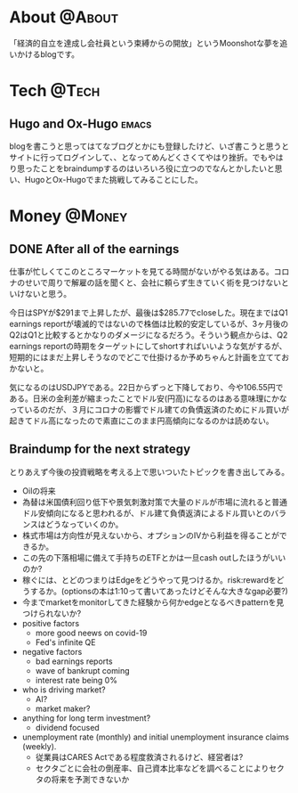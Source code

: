#+HUGO_BASE_DIR: ~/ws/hugo/moonshotlife
#+HUGO_AUTO_SET_LASTMOD: t
#+STARTUP: logdone
#+TAGS: @Money(m) @Tech(t) @Misc(o) emacs options forex stocks strategy daytrading investing retirement

* About                                                              :@About:
  :PROPERTIES:
  :EXPORT_HUGO_SECTION: .
  :EXPORT_FILE_NAME: about
  :END:
  「経済的自立を達成し会社員という束縛からの開放」というMoonshotな夢を追いかけるblogです。

* Tech                                                                :@Tech:

** Hugo and Ox-Hugo                                                   :emacs:
   :PROPERTIES:
   :EXPORT_HUGO_SECTION: tech
   :EXPORT_FILE_NAME: hugo-and-ox-hugo
   :END:
   blogを書こうと思ってはてなブログとかにも登録したけど、いざ書こうと思うとサイトに行ってログインして、、となってめんどくさくてやはり挫折。でもやはり思ったことをbraindumpするのはいろいろ役に立つのでなんとかしたいと思い、HugoとOx-Hugoでまた挑戦してみることにした。
* Money                                                              :@Money:
  :PROPERTIES:
  :EXPORT_HUGO_SECTION: money
  :END:

** DONE After all of the earnings
   CLOSED: [2020-04-28 Tue 23:30]
   :PROPERTIES:
   :EXPORT_FILE_NAME: after-all-of-the-earnings
   :END:
   仕事が忙しくてこのところマーケットを見てる時間がないがやる気はある。コロナのせいで周りで解雇の話を聞くと、会社に頼らず生きていく術を見つけないといけないと思う。

   今日はSPYが$291まで上昇したが、最後は$285.77でcloseした。現在まではQ1 earnings reportが壊滅的ではないので株価は比較的安定しているが、3ヶ月後のQ2はQ1と比較するとかなりのダメージになるだろう。そういう観点からは、Q2 earnings reportの時期をターゲットにしてshortすればいいような気がするが、短期的にはまだ上昇しそうなのでどこで仕掛けるか予めちゃんと計画を立てておかないと。

   気になるのはUSDJPYである。22日からずっと下降しており、今や106.55円である。日米の金利差が縮まったことでドル安(円高)になるのはある意味理にかなっているのだが、３月にコロナの影響でドル建ての負債返済のためにドル買いが起きてドル高になったので素直にこのまま円高傾向になるのかは読めない。

** Braindump for the next strategy
   :PROPERTIES:
   :EXPORT_FILE_NAME: braindump-for-the-next-strategy
   :END:

  とりあえず今後の投資戦略を考える上で思いついたトピックを書き出してみる。

   - Oilの将来
   - 為替は米国債利回り低下や景気刺激対策で大量のドルが市場に流れると普通ドル安傾向になると思われるが、ドル建て負債返済によるドル買いとのバランスはどうなっていくのか。
   - 株式市場は方向性が見えないから、オプションのIVから利益を得ることができるか。
   - この先の下落相場に備えて手持ちのETFとかは一旦cash outしたほうがいいのか?
   - 稼ぐには、とどのつまりはEdgeをどうやって見つけるか。risk:rewardをどうするか。(optionsの本は1:10って書いてあったけどそんな大きなgap必要?)
   - 今までmarketをmonitorしてきた経験から何かedgeとなるべきpatternを見つけられないか?
   - positive factors
     - more good neews on covid-19
     - Fed's infinite QE
   - negative factors
     - bad earnings reports
     - wave of bankrupt coming
     - interest rate being 0%
   - who is driving market?
     - AI?
     - market maker?
   - anything for long term investment?
     - dividend focused
   - unemployment rate (monthly) and initial unemployment insurance claims (weekly).
     - 従業員はCARES Actである程度救済されるけど、経営者は?
     - セクタごとに会社の倒産率、自己資本比率などを調べることによりセクタの将来を予測できないか
